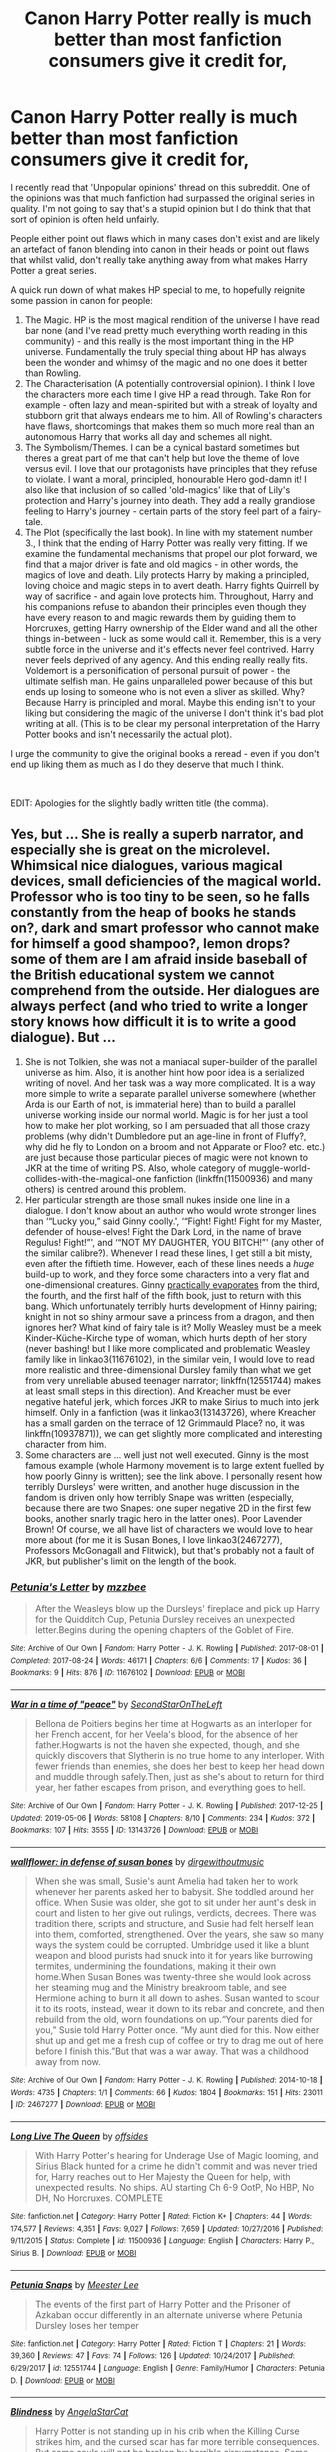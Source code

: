 #+TITLE: Canon Harry Potter really is much better than most fanfiction consumers give it credit for,

* Canon Harry Potter really is much better than most fanfiction consumers give it credit for,
:PROPERTIES:
:Author: Hellobreh
:Score: 107
:DateUnix: 1562372249.0
:DateShort: 2019-Jul-06
:FlairText: Discussion
:END:
I recently read that 'Unpopular opinions' thread on this subreddit. One of the opinions was that much fanfiction had surpassed the original series in quality. I'm not going to say that's a stupid opinion but I do think that that sort of opinion is often held unfairly.

People either point out flaws which in many cases don't exist and are likely an artefact of fanon blending into canon in their heads or point out flaws that whilst valid, don't really take anything away from what makes Harry Potter a great series.

A quick run down of what makes HP special to me, to hopefully reignite some passion in canon for people:

1. The Magic. HP is the most magical rendition of the universe I have read bar none (and I've read pretty much everything worth reading in this community) - and this really is the most important thing in the HP universe. Fundamentally the truly special thing about HP has always been the wonder and whimsy of the magic and no one does it better than Rowling.
2. The Characterisation (A potentially controversial opinion). I think I love the characters more each time I give HP a read through. Take Ron for example - often lazy and mean-spirited but with a streak of loyalty and stubborn grit that always endears me to him. All of Rowling's characters have flaws, shortcomings that makes them so much more real than an autonomous Harry that works all day and schemes all night.
3. The Symbolism/Themes. I can be a cynical bastard sometimes but theres a great part of me that can't help but love the theme of love versus evil. I love that our protagonists have principles that they refuse to violate. I want a moral, principled, honourable Hero god-damn it! I also like that inclusion of so called 'old-magics' like that of Lily's protection and Harry's journey into death. They add a really grandiose feeling to Harry's journey - certain parts of the story feel part of a fairy-tale.
4. The Plot (specifically the last book). In line with my statement number 3., I think that the ending of Harry Potter was really very fitting. If we examine the fundamental mechanisms that propel our plot forward, we find that a major driver is fate and old magics - in other words, the magics of love and death. Lily protects Harry by making a principled, loving choice and magic steps in to avert death. Harry fights Quirrell by way of sacrifice - and again love protects him. Throughout, Harry and his companions refuse to abandon their principles even though they have every reason to and magic rewards them by guiding them to Horcruxes, getting Harry ownership of the Elder wand and all the other things in-between - luck as some would call it. Remember, this is a very subtle force in the universe and it's effects never feel contrived. Harry never feels deprived of any agency. And this ending really really fits. Voldemort is a personification of personal pursuit of power - the ultimate selfish man. He gains unparalleled power because of this but ends up losing to someone who is not even a sliver as skilled. Why? Because Harry is principled and moral. Maybe this ending isn't to your liking but considering the magic of the universe I don't think it's bad plot writing at all. (This is to be clear my personal interpretation of the Harry Potter books and isn't necessarily the actual plot).

I urge the community to give the original books a reread - even if you don't end up liking them as much as I do they deserve that much I think.

​

EDIT: Apologies for the slightly badly written title (the comma).


** Yes, but ... She is really a superb narrator, and especially she is great on the microlevel. Whimsical nice dialogues, various magical devices, small deficiencies of the magical world. Professor who is too tiny to be seen, so he falls constantly from the heap of books he stands on?, dark and smart professor who cannot make for himself a good shampoo?, lemon drops? some of them are I am afraid inside baseball of the British educational system we cannot comprehend from the outside. Her dialogues are always perfect (and who tried to write a longer story knows how difficult it is to write a good dialogue). But ...

1. She is not Tolkien, she was not a maniacal super-builder of the parallel universe as him. Also, it is another hint how poor idea is a serialized writing of novel. And her task was a way more complicated. It is a way more simple to write a separate parallel universe somewhere (whether Arda is our Earth of not, is immaterial here) than to build a parallel universe working inside our normal world. Magic is for her just a tool how to make her plot working, so I am persuaded that all those crazy problems (why didn't Dumbledore put an age-line in front of Fluffy?, why did he fly to London on a broom and not Apparate or Floo? etc. etc.) are just because those particular pieces of magic were not known to JKR at the time of writing PS. Also, whole category of muggle-world-collides-with-the-magical-one fanfiction (linkffn(11500936) and many others) is centred around this problem.
2. Her particular strength are those small nukes inside one line in a dialogue. I don't know about an author who would wrote stronger lines than ‘“Lucky you,” said Ginny coolly.', ‘“Fight! Fight! Fight for my Master, defender of house-elves! Fight the Dark Lord, in the name of brave Regulus! Fight!”', and ‘“NOT MY DAUGHTER, YOU BITCH!”' (any other of the similar calibre?). Whenever I read these lines, I get still a bit misty, even after the fiftieth time. However, each of these lines needs a /huge/ build-up to work, and they force some characters into a very flat and one-dimensional creatures. Ginny [[http://www.quibblo.com/quiz/huK3uTO/][practically evaporates]] from the third, the fourth, and the first half of the fifth book, just to return with this bang. Which unfortunately terribly hurts development of Hinny pairing; knight in not so shiny armour save a princess from a dragon, and then ignores her? What kind of fairy tale is it? Molly Weasley must be a meek Kinder-Küche-Kirche type of woman, which hurts depth of her story (never bashing! but I like more complicated and problematic Weasley family like in linkao3(11676102), in the similar vein, I would love to read more realistic and three-dimensional Dursley family than what we get from very unreliable abused teenager narrator; linkffn(12551744) makes at least small steps in this direction). And Kreacher must be ever negative hateful jerk, which forces JKR to make Sirius to much into jerk himself. Only in a fanfiction (was it linkao3(13143726), where Kreacher has a small garden on the terrace of 12 Grimmauld Place? no, it was linkffn(10937871)), we can get slightly more complicated and interesting character from him.
3. Some characters are ... well just not well executed. Ginny is the most famous example (whole Harmony movement is to large extent fuelled by how poorly Ginny is written); see the link above. I personally resent how terribly Dursleys' were written, and another huge discussion in the fandom is driven only how terribly Snape was written (especially, because there are two Snapes: one super negative 2D in the first few books, another snarly tragic hero in the latter ones). Poor Lavender Brown! Of course, we all have list of characters we would love to hear more about (for me it is Susan Bones, I love linkao3(2467277), Professors McGonagall and Flitwick), but that's probably not a fault of JKR, but publisher's limit on the length of the book.
:PROPERTIES:
:Author: ceplma
:Score: 20
:DateUnix: 1562407429.0
:DateShort: 2019-Jul-06
:END:

*** [[https://archiveofourown.org/works/11676102][*/Petunia's Letter/*]] by [[https://www.archiveofourown.org/users/mzzbee/pseuds/mzzbee][/mzzbee/]]

#+begin_quote
  After the Weasleys blow up the Dursleys' fireplace and pick up Harry for the Quidditch Cup, Petunia Dursley receives an unexpected letter.Begins during the opening chapters of the Goblet of Fire.
#+end_quote

^{/Site/:} ^{Archive} ^{of} ^{Our} ^{Own} ^{*|*} ^{/Fandom/:} ^{Harry} ^{Potter} ^{-} ^{J.} ^{K.} ^{Rowling} ^{*|*} ^{/Published/:} ^{2017-08-01} ^{*|*} ^{/Completed/:} ^{2017-08-24} ^{*|*} ^{/Words/:} ^{46171} ^{*|*} ^{/Chapters/:} ^{6/6} ^{*|*} ^{/Comments/:} ^{17} ^{*|*} ^{/Kudos/:} ^{36} ^{*|*} ^{/Bookmarks/:} ^{9} ^{*|*} ^{/Hits/:} ^{876} ^{*|*} ^{/ID/:} ^{11676102} ^{*|*} ^{/Download/:} ^{[[https://archiveofourown.org/downloads/11676102/Petunias%20Letter.epub?updated_at=1507410330][EPUB]]} ^{or} ^{[[https://archiveofourown.org/downloads/11676102/Petunias%20Letter.mobi?updated_at=1507410330][MOBI]]}

--------------

[[https://archiveofourown.org/works/13143726][*/War in a time of "peace"/*]] by [[https://www.archiveofourown.org/users/SecondStarOnTheLeft/pseuds/SecondStarOnTheLeft][/SecondStarOnTheLeft/]]

#+begin_quote
  Bellona de Poitiers begins her time at Hogwarts as an interloper for her French accent, for her Veela's blood, for the absence of her father.Hogwarts is not the haven she expected, though, and she quickly discovers that Slytherin is no true home to any interloper. With fewer friends than enemies, she does her best to keep her head down and muddle through safely.Then, just as she's about to return for third year, her father escapes from prison, and everything goes to hell.
#+end_quote

^{/Site/:} ^{Archive} ^{of} ^{Our} ^{Own} ^{*|*} ^{/Fandom/:} ^{Harry} ^{Potter} ^{-} ^{J.} ^{K.} ^{Rowling} ^{*|*} ^{/Published/:} ^{2017-12-25} ^{*|*} ^{/Updated/:} ^{2019-05-06} ^{*|*} ^{/Words/:} ^{58108} ^{*|*} ^{/Chapters/:} ^{8/10} ^{*|*} ^{/Comments/:} ^{234} ^{*|*} ^{/Kudos/:} ^{372} ^{*|*} ^{/Bookmarks/:} ^{107} ^{*|*} ^{/Hits/:} ^{3555} ^{*|*} ^{/ID/:} ^{13143726} ^{*|*} ^{/Download/:} ^{[[https://archiveofourown.org/downloads/13143726/War%20in%20a%20time%20of%20peace.epub?updated_at=1561133103][EPUB]]} ^{or} ^{[[https://archiveofourown.org/downloads/13143726/War%20in%20a%20time%20of%20peace.mobi?updated_at=1561133103][MOBI]]}

--------------

[[https://archiveofourown.org/works/2467277][*/wallflower: in defense of susan bones/*]] by [[https://www.archiveofourown.org/users/dirgewithoutmusic/pseuds/dirgewithoutmusic][/dirgewithoutmusic/]]

#+begin_quote
  When she was small, Susie's aunt Amelia had taken her to work whenever her parents asked her to babysit. She toddled around her office. When Susie was older, she got to sit under her aunt's desk in court and listen to her give out rulings, verdicts, decrees. There was tradition there, scripts and structure, and Susie had felt herself lean into them, comforted, strengthened. Over the years, she saw so many ways the system could be corrupted. Umbridge used it like a blunt weapon and blood purists had snuck into it for years like burrowing termites, undermining the foundations, making it their own home.When Susan Bones was twenty-three she would look across her steaming mug and the Ministry breakroom table, and see Hermione aching to burn it all down to ashes. Susan wanted to scour it to its roots, instead, wear it down to its rebar and concrete, and then rebuild from the old, worn foundations on up.“Your parents died for you,” Susie told Harry Potter once. “My aunt died for this. Now either shut up and get me a fresh cup of coffee or try to drag me out of here before I finish this.”But that was a war away. That was a childhood away from now.
#+end_quote

^{/Site/:} ^{Archive} ^{of} ^{Our} ^{Own} ^{*|*} ^{/Fandom/:} ^{Harry} ^{Potter} ^{-} ^{J.} ^{K.} ^{Rowling} ^{*|*} ^{/Published/:} ^{2014-10-18} ^{*|*} ^{/Words/:} ^{4735} ^{*|*} ^{/Chapters/:} ^{1/1} ^{*|*} ^{/Comments/:} ^{66} ^{*|*} ^{/Kudos/:} ^{1804} ^{*|*} ^{/Bookmarks/:} ^{151} ^{*|*} ^{/Hits/:} ^{23011} ^{*|*} ^{/ID/:} ^{2467277} ^{*|*} ^{/Download/:} ^{[[https://archiveofourown.org/downloads/2467277/wallflower%20in%20defense%20of.epub?updated_at=1433375081][EPUB]]} ^{or} ^{[[https://archiveofourown.org/downloads/2467277/wallflower%20in%20defense%20of.mobi?updated_at=1433375081][MOBI]]}

--------------

[[https://www.fanfiction.net/s/11500936/1/][*/Long Live The Queen/*]] by [[https://www.fanfiction.net/u/4284976/offsides][/offsides/]]

#+begin_quote
  With Harry Potter's hearing for Underage Use of Magic looming, and Sirius Black hunted for a crime he didn't commit and was never tried for, Harry reaches out to Her Majesty the Queen for help, with unexpected results. No ships. AU starting Ch 6-9 OotP, No HBP, No DH, No Horcruxes. COMPLETE
#+end_quote

^{/Site/:} ^{fanfiction.net} ^{*|*} ^{/Category/:} ^{Harry} ^{Potter} ^{*|*} ^{/Rated/:} ^{Fiction} ^{K+} ^{*|*} ^{/Chapters/:} ^{44} ^{*|*} ^{/Words/:} ^{174,577} ^{*|*} ^{/Reviews/:} ^{4,351} ^{*|*} ^{/Favs/:} ^{9,027} ^{*|*} ^{/Follows/:} ^{7,659} ^{*|*} ^{/Updated/:} ^{10/27/2016} ^{*|*} ^{/Published/:} ^{9/11/2015} ^{*|*} ^{/Status/:} ^{Complete} ^{*|*} ^{/id/:} ^{11500936} ^{*|*} ^{/Language/:} ^{English} ^{*|*} ^{/Characters/:} ^{Harry} ^{P.,} ^{Sirius} ^{B.} ^{*|*} ^{/Download/:} ^{[[http://www.ff2ebook.com/old/ffn-bot/index.php?id=11500936&source=ff&filetype=epub][EPUB]]} ^{or} ^{[[http://www.ff2ebook.com/old/ffn-bot/index.php?id=11500936&source=ff&filetype=mobi][MOBI]]}

--------------

[[https://www.fanfiction.net/s/12551744/1/][*/Petunia Snaps/*]] by [[https://www.fanfiction.net/u/2335099/Meester-Lee][/Meester Lee/]]

#+begin_quote
  The events of the first part of Harry Potter and the Prisoner of Azkaban occur differently in an alternate universe where Petunia Dursley loses her temper
#+end_quote

^{/Site/:} ^{fanfiction.net} ^{*|*} ^{/Category/:} ^{Harry} ^{Potter} ^{*|*} ^{/Rated/:} ^{Fiction} ^{T} ^{*|*} ^{/Chapters/:} ^{21} ^{*|*} ^{/Words/:} ^{39,360} ^{*|*} ^{/Reviews/:} ^{47} ^{*|*} ^{/Favs/:} ^{74} ^{*|*} ^{/Follows/:} ^{126} ^{*|*} ^{/Updated/:} ^{10/24/2017} ^{*|*} ^{/Published/:} ^{6/29/2017} ^{*|*} ^{/id/:} ^{12551744} ^{*|*} ^{/Language/:} ^{English} ^{*|*} ^{/Genre/:} ^{Family/Humor} ^{*|*} ^{/Characters/:} ^{Petunia} ^{D.} ^{*|*} ^{/Download/:} ^{[[http://www.ff2ebook.com/old/ffn-bot/index.php?id=12551744&source=ff&filetype=epub][EPUB]]} ^{or} ^{[[http://www.ff2ebook.com/old/ffn-bot/index.php?id=12551744&source=ff&filetype=mobi][MOBI]]}

--------------

[[https://www.fanfiction.net/s/10937871/1/][*/Blindness/*]] by [[https://www.fanfiction.net/u/717542/AngelaStarCat][/AngelaStarCat/]]

#+begin_quote
  Harry Potter is not standing up in his crib when the Killing Curse strikes him, and the cursed scar has far more terrible consequences. But some souls will not be broken by horrible circumstance. Some people won't let the world drag them down. Strong men rise from such beginnings, and powerful gifts can be gained in terrible curses. (HP/HG, Scientist!Harry)
#+end_quote

^{/Site/:} ^{fanfiction.net} ^{*|*} ^{/Category/:} ^{Harry} ^{Potter} ^{*|*} ^{/Rated/:} ^{Fiction} ^{M} ^{*|*} ^{/Chapters/:} ^{38} ^{*|*} ^{/Words/:} ^{324,281} ^{*|*} ^{/Reviews/:} ^{4,951} ^{*|*} ^{/Favs/:} ^{12,668} ^{*|*} ^{/Follows/:} ^{12,884} ^{*|*} ^{/Updated/:} ^{9/25/2018} ^{*|*} ^{/Published/:} ^{1/1/2015} ^{*|*} ^{/Status/:} ^{Complete} ^{*|*} ^{/id/:} ^{10937871} ^{*|*} ^{/Language/:} ^{English} ^{*|*} ^{/Genre/:} ^{Adventure/Friendship} ^{*|*} ^{/Characters/:} ^{Harry} ^{P.,} ^{Hermione} ^{G.} ^{*|*} ^{/Download/:} ^{[[http://www.ff2ebook.com/old/ffn-bot/index.php?id=10937871&source=ff&filetype=epub][EPUB]]} ^{or} ^{[[http://www.ff2ebook.com/old/ffn-bot/index.php?id=10937871&source=ff&filetype=mobi][MOBI]]}

--------------

*FanfictionBot*^{2.0.0-beta} | [[https://github.com/tusing/reddit-ffn-bot/wiki/Usage][Usage]]
:PROPERTIES:
:Author: FanfictionBot
:Score: 1
:DateUnix: 1562435780.0
:DateShort: 2019-Jul-06
:END:


** Nobody hates _______ more than _______ fans is a statement that holds true for practically every fandom. No one can pick apart Star Wars like a Star Wars nerd, and no one can rant about the plot holes of Harry Potter like a Harry Potter fan. When it comes to fanfiction though it's not just about a fan of Harry Potter, it's a fan of Harry Potter and of writing. Fanfiction creates a perfect storm of people who love Harry Potter enough to criticize it and who love Harry Potter's writing enough to criticize it too, and JK Rowling doesnt exactly hold back in giving ammunition for that.

I view the canon books the way I view Dumbledore. The books did things a shitty way a bunch and have some major issues, but they also have a massive dosage of nostalgia and emotion. Many people can love Dumbledore for who he "was" without getting caught up with the details of the actions and decisions he was written to have made. Same with Harry Potter as a whole. You can love canon and the beauty of his without getting caught up on the writing problems. But that doesn't mean that those problems aren't there and it doesn't mean those that don't look past those problems are wrong to do so either.
:PROPERTIES:
:Author: Kingsonne
:Score: 61
:DateUnix: 1562379127.0
:DateShort: 2019-Jul-06
:END:


** IMO it's that Rowling turns out to be amazing storyteller, but her skill lies mostly in the 'teller' part and not the 'story' one. When you read the books for the first times it makes you want to continue reading, you are engaged in the story and feel all the right emotions, yet if you take a closer look at it holes start to appear, and the themes of it might be something you don't agree with or even blatantly dislike (like the whole magic-jesus-harry thing).

And also i think that's the reason why HP is the one thing with the most fanfics written about it - everyone knows it and everyone liked it at some point, but the holeiness and lackluster worldbuilding let people dive into it headfirst with their own ideas and create parallel works of fiction, because the basis is rather loose and easy to mold.

Look at A song of Ice and Fire for example - it was published at similiar time, also gained immense popularity (albeit a bit later than HP), yet the amount of fanfics compared to HP is miniscule - IMO because the world is well-fleshed out with somewhat consistent story and trying to play with it the right way requires quite the effort - with HP it's basically '(almost) everything goes because magic'.
:PROPERTIES:
:Author: Von_Usedom
:Score: 15
:DateUnix: 1562413997.0
:DateShort: 2019-Jul-06
:END:

*** I would have to concur with a whole lot of this, I love HP, I love reading HP, I love a whole lot of the ideas, but damn, with out a whole lot of post hoc justifications(and yes I mean justifications) almost the entire plot is holeyer than George.

​

Consistent, logical, and fleshed out HP is not.
:PROPERTIES:
:Author: ksense2016
:Score: 3
:DateUnix: 1562443766.0
:DateShort: 2019-Jul-07
:END:


*** Also for a writer to jump into the world of HP is a much simpler matter than ASOIAF.
:PROPERTIES:
:Author: AvarizeDK
:Score: 2
:DateUnix: 1562532688.0
:DateShort: 2019-Jul-08
:END:


** Depends on what you're judging it on. All of those things are true, but her writing style is often annoyingly simplistic, and she often introduces elements without properly thinking through their implications.
:PROPERTIES:
:Author: Slightly_Too_Heavy
:Score: 33
:DateUnix: 1562377414.0
:DateShort: 2019-Jul-06
:END:

*** That probably has something to do with her writing the first few as children's books before moving them up a bit.
:PROPERTIES:
:Author: ChoccyNut
:Score: 19
:DateUnix: 1562398727.0
:DateShort: 2019-Jul-06
:END:

**** Convenient plot devices that are never revisited again to make things easier: Time Turner, Invisibility Cloaks, Polyjuice Potion, Veritiserum (probably misspelled), Parseltongue/Parselmouths...and that's just off the top of my head.
:PROPERTIES:
:Author: Entinu
:Score: 13
:DateUnix: 1562402909.0
:DateShort: 2019-Jul-06
:END:

***** Hello, may I introduce you to the Star Trek series?
:PROPERTIES:
:Author: Krististrasza
:Score: 11
:DateUnix: 1562405647.0
:DateShort: 2019-Jul-06
:END:

****** I'm fully aware of the Star Trek series and it's lack of revisiting established tech.
:PROPERTIES:
:Author: Entinu
:Score: 7
:DateUnix: 1562408392.0
:DateShort: 2019-Jul-06
:END:


****** case in point, a whole lot of Trek folks go on ST harder than /most/ of this fandom rides HP. Hell, a lot of the ones in my sphere will ride on any sci fi for days on a lot of the same points.
:PROPERTIES:
:Author: ksense2016
:Score: 2
:DateUnix: 1562443068.0
:DateShort: 2019-Jul-07
:END:


***** Never revisited again? Invisibility cloaks, polyjuice potions and parseltongue are some of the most reoccurring elements of the series, I might even call polyjuice potion /overused/ in Deathly Hallows in particular.
:PROPERTIES:
:Author: elizabnthe
:Score: 10
:DateUnix: 1562406564.0
:DateShort: 2019-Jul-06
:END:

****** Polyjuice was touched on once by a man that seemed to mimic the person so perfectly that it was impossible for even his closest friends to spot the impostor. Besides that, it was used only sparingly in Deathly Hallows: once during the Battle of the Seven Potters and once more when breaking into the Ministry and the Lestrange vault. A total of 4 times and the one time it was used as a plot point, it was revealed that it was an impostor rather than Moody Imperius (which would have been much cooler and more of a twist in my opinion). Harry seems to rarely use his Invisibility Cloak like an intelligent person and uses it to hide out rather than follow Malfoy from the Slytherin common room (where Harry knows the entrance is from being there at age 12 years old) and take down Malfoy. And Parseltongue is never touched on except for a one-off time where Ron mutters a word that sound like 'open' in Deathly Hallows. Between Chamber of Secrets and that one scene in Deathly Hallows (off-screen in the book by the way), it's never brought up again...oh wait, I'm wrong; it was brought up once by Harry commanding the locket to open before Ron stabs it.

Don't act like those things were used significantly apart from just pushing the plot along or even making people seem dumber than they are.
:PROPERTIES:
:Author: Entinu
:Score: -1
:DateUnix: 1562408759.0
:DateShort: 2019-Jul-06
:END:

******* Look, I think you haven't read the books in a while-which fair enough I imagine most people haven't-but you are just straight up wrong on all of this. I am actually a bit lost at just how to address this because you got a lot wrong. Perhaps look at the wiki if you need a catch up rather than having to re-read? But yeah, anyway.

Harry uses the Invisibility Cloak a crazy amount, so much so it's utterly pointless to list. There just wasn't a time where he wasn't using it to get up to mischief. What do you mean 'take down Malfoy'? Harry isn't an assassin, nor is he the instigator in his conflict with Malfoy.

Polyjuice potions was introduced in the Chamber of Secrets. Which is important because in that book we learn the ingredients and it's level of difficulty (a month to make), and so when Snape reports missing Polyjuice ingredients it's meant to clue the reader into the mystery of the Goblet of Fire (I.e. Mad-eye Moody the imposter).

When Hermione steals it in Deathly Hallows they only /have/ so much and they make sure to use it quite reasonably. They use it the Battle of the Seven Potter, they use it in the Ministry, Harry and Hermione use it to hide themselves as Muggles in the graveyard and finally their last bit is used to disguise Hermione as Bellatrix Lestrange.

And as for Parseltongue, well no again. Every time they communicate with snakes is Parseltongue in the books, which is basically all Nagini scenes. It's used in the Half-Blood Prince when introducing the Gaunt family (who speak in parseltongue specifically) and Voldemort's upbringing, it's used in Deathly Hallows as an important plot point in regards to the Locket /and/ the weird creepy Nagini-Bathilda (Hermione doesn't speak parseltongue but Harry does and most importantly he doesn't /know/ he is speaking parseltongue so he didn't realise anything was up). Like I don't think you can use 'speaking to snakes' any more than it is actually used which despite your claim is quite frequent, it's most important aspect is connecting Harry to Voldemort and the dark wizard association.

Besides this, there's frequent casual mention of all these aspects even when they aren't using them.

Oh I even forgot, Malfoy uses Polyjuice himself in Half Blood Prince, Crabbe and Goyle disguise themselves as girls and warn him when someone is approaching the room of requirement.
:PROPERTIES:
:Author: elizabnthe
:Score: 21
:DateUnix: 1562411259.0
:DateShort: 2019-Jul-06
:END:

******** I think you're right, and suspect [[/u/Entinu]] is getting the films mixed up with the books. Both the Invisibility Cloak and Polyjuice were used quite a bit less in the films -- presumably mostly for reasons having to do with the medium, but yeah, it does end up feeling a bit plot-holey.
:PROPERTIES:
:Author: fyi1183
:Score: 6
:DateUnix: 1562419719.0
:DateShort: 2019-Jul-06
:END:

********* Yeah I think one can arguably point to elements that are underutilized plot solvers, or at least elements that are added in to solve one problem that later raise questions about previous plot points (apparition vs. Dumbledore flying all the way to the ministry).

But definitely not invisibility cloaks, polyjuice potions and parseltongue which are sort of /the/ elements of the book series. Time turners are also kind of intentionally one use, JK Rowling destroyed them in Order of the Phoenix because they are a bit /too/ convenient. Veriterserum comes up a few more times as well, but isn't too major.

And all of that isn't covered in the movies that much (and the movies probably do stick in most people's minds the most), so I can definitely see the confusion.
:PROPERTIES:
:Author: elizabnthe
:Score: 1
:DateUnix: 1562420663.0
:DateShort: 2019-Jul-06
:END:


*** u/360Saturn:
#+begin_quote
  her writing style is often annoyingly simplistic,
#+end_quote

You can say this because you probably aren't the target age she was writing for any more.

Adult readers are definitely a periphery demo.
:PROPERTIES:
:Author: 360Saturn
:Score: 11
:DateUnix: 1562414278.0
:DateShort: 2019-Jul-06
:END:


** The biggest problem for me has been the tell don't show By JK. We're /told/ that Voldemort was a manipulative genius, never shown it (yes, even in Slughorn's memory). We're /told/ that Hermione is smart, but other than being ahead in books, she isn't all that smart, not thinking of the many ways to use the /half thought plot devices/ introduced by Rowling.

This is what I find the most infuriating in canon. That, and the frankly stupid way of making Hinny a couple. I'm not saying that the couple can't work, I'm saying that Harry feeling a monster inside his chest is not how things work.
:PROPERTIES:
:Author: Taarabdh
:Score: 31
:DateUnix: 1562382873.0
:DateShort: 2019-Jul-06
:END:

*** It's my belief that many characters were more plot devices than characters. They're smart/capable when they need to be then stop being smart/capable when it's needed.
:PROPERTIES:
:Author: Garanar
:Score: 22
:DateUnix: 1562385220.0
:DateShort: 2019-Jul-06
:END:


*** I'm not a big fan of romance in fics, but the best way to develop one is for said love interest to be an excellent listener, who really understands and supports him.

Think Order of the Phoenix when they were talking about possession when Mr. Weasley was attacked.
:PROPERTIES:
:Score: 2
:DateUnix: 1562403092.0
:DateShort: 2019-Jul-06
:END:


** My main complaints are having all Slytherins be evil and characters only thinking to move the plot along sometimes. The whole “none of Harry's friends believe that Malloy could be working for Voldemort” considering that he's known as a bigot, he threatens people with a well feared and known death eater werewolf, he's obviously a bigot, his family are supporters, etc. just seems out of character especially since Hermione goes yeah it is suspicious but he's probably just bluffing. Other than that some fanfics do have better parts than the original Harry Potter world such as for me I like it when there's more magic and there are a lot of strong talented magicals and when the magical and muggle worlds are different because of magic. However, Harry Potter being so light on world building, the magic system not being fleshed out, and we only see through a muggle raised kids eyes makes it so that all these fanfics can exist and not be too drastically different from the source material.
:PROPERTIES:
:Author: Garanar
:Score: 27
:DateUnix: 1562377896.0
:DateShort: 2019-Jul-06
:END:


** Honestly, my problem is that we only ever get to see this wonderful world JKR created through the eyes of someone, however strong and moral and worthy he maybe, who is myopic and unmotivated and rather oblivious. If there's any such thing as wizarding culture, we don't know much about it because Harry does not give a fuck. Not only are we, as readers, crippled by the fact that Harry just isn't curious about the things we're curious about, but also the fact that this is a protagonist that characters in the know go out of their way to keep ignorant. Harry is so busy struggling for pieces of information that are essential to his personal history and survival that he doesn't really get the chance to be excited to learn things in this new world he's found himself in. So in terms of worldbuilding there are plenty of fics that have far surpassed JKR, some of them with absolutely brilliant prose and drama and mythical heft to them.

Check out linkao3(common sense by grohiik) or anything by flamethrower on ao3. They're both slash but not slashy.
:PROPERTIES:
:Author: i_atent_ded
:Score: 6
:DateUnix: 1562420117.0
:DateShort: 2019-Jul-06
:END:

*** [[https://archiveofourown.org/works/5421731][*/Common Sense/*]] by [[https://www.archiveofourown.org/users/grohiik/pseuds/grohiik][/grohiik/]]

#+begin_quote
  The Wizarding world hadn't seen the rise of the Three Lords in over a thousand years. Although time and again people tried to claim they were the Light Lord or the Dark Lord, the Grey Lord was absent altogether. How would Harry's life have changed if he were the Grey Lord? With a little bit of of Arthurian legend and a whole lot of book-slinging, the Three Lords' rise to power won't be easy, but together, they will interject the Wizarding world with the one thing it was sorely lacking: common sense. 11/26/18 - ON HIATUS while I work on original work for a while. :)
#+end_quote

^{/Site/:} ^{Archive} ^{of} ^{Our} ^{Own} ^{*|*} ^{/Fandom/:} ^{Harry} ^{Potter} ^{-} ^{J.} ^{K.} ^{Rowling} ^{*|*} ^{/Published/:} ^{2018-10-17} ^{*|*} ^{/Updated/:} ^{2018-10-17} ^{*|*} ^{/Words/:} ^{163095} ^{*|*} ^{/Chapters/:} ^{35/?} ^{*|*} ^{/Comments/:} ^{626} ^{*|*} ^{/Kudos/:} ^{3360} ^{*|*} ^{/Bookmarks/:} ^{1378} ^{*|*} ^{/Hits/:} ^{80534} ^{*|*} ^{/ID/:} ^{5421731} ^{*|*} ^{/Download/:} ^{[[https://archiveofourown.org/downloads/5421731/Common%20Sense.epub?updated_at=1556896626][EPUB]]} ^{or} ^{[[https://archiveofourown.org/downloads/5421731/Common%20Sense.mobi?updated_at=1556896626][MOBI]]}

--------------

*FanfictionBot*^{2.0.0-beta} | [[https://github.com/tusing/reddit-ffn-bot/wiki/Usage][Usage]]
:PROPERTIES:
:Author: FanfictionBot
:Score: 1
:DateUnix: 1562420138.0
:DateShort: 2019-Jul-06
:END:


** I'm going to start of saying that it is perfectly fine if someone enjoys the original over everything else. There's nothing wrong with that. I'm one of those people who think that the books are fine if you just sit down and read it and not really think about it.

The characters I kind of do and don't agree. The characters she does develop through the books where pretty developed. Whether they ended up good characters in the end or not is up for debate, but she has a ton more one note characters. Outside the trio, Dumbledore, Snape, and Voldemort; almost all the other characters were pretty much given one trait and written around said trait. Towards the end, only Neville and Draco got more development, but I don't know of Draco gaining redemption through fear and stupidity is better than Neville growing to his own. Strangely enough, I think Neville grew much more as a character than Harry.

I have to disagree with you about point number 4. I find the whole Deathly Hallows and Horcruxes terribly contrived plot devices. I'm kinda thinking you are stretching it with magic rewarding people for following human values. I don't think Magic, on its own, has that kind of sentience. Its like saying god likes you for keeping to your guns therefor he's going to reward you for following the plot.

I do agree that Harry has never been shown to seek power for the sake of power so it makes sense he would give up the Elder Wand.

The Epilogue, I thought, was just a disappointment. It doesn't acknowledge anything that happens in the previous books because it was written a long time before she finished the series, which I think was a mistake. If the Epilogue occurred maybe a few years down the line instead of almost a decade and actually acknowledge the events they had gone through, I probably would have been happier.
:PROPERTIES:
:Author: toransilverman
:Score: 17
:DateUnix: 1562382086.0
:DateShort: 2019-Jul-06
:END:


** Most of your post can be summarized with "I specifically enjoy those aspects of the series that most critics hate". Kinda hard to debate points that are mostly personal taste.

You might like the themes and plot of the last two books, but they're the most hated in the franchise for a reason. For every fan of reward of principled heroes there's another who'd rather see perfect consistency instead. For every reader that calls HP's magic "whimsical" there's another who calls it "plot convenient" (which for many people is a straight synonymous with bad writing).

You might have liked the love vs evil theme, but to me it felt like a pretty abominable message: good always wins against evil, so preparation and competence are unnecessary as long as there are principles (which are obviously objective and indiscutibly right and white and light compared to the opponent's which are wrong black and dark, 128% of the universe agrees).
:PROPERTIES:
:Author: Aet2991
:Score: 4
:DateUnix: 1562435221.0
:DateShort: 2019-Jul-06
:END:


** JK suffers from convenience writing.

Things happen because they need to for plot reasons, even if in the process characterisation, world consistency or logic have to suffer.

Most fanfic I read deals with smoothing over those issues and ensuring that consistency is maintained and the story follows logically, while retaining a lot of the core of canon. Naturally, that means it will often surpass canon, as it's doing half the job and the other half was already done.
:PROPERTIES:
:Author: KillAutolockers
:Score: 4
:DateUnix: 1562444623.0
:DateShort: 2019-Jul-07
:END:


** My main complaint was that Harry was made pretty unobservant or undiscerning for plot purposes, especially in Order of the Phoenix. As an example, basic knowledge of double-agentry should have told Harry there was no way Snape could openly acknowledge the hint that he had dropped about where Sirius was, and yet he just bulled on ahead heedless of the possibility that Snape /had/ checked in on Sirius, or at least gotten Dumbledore to do it.

I did like the overall theme of an unfolding world that takes us, and Harry, deeper into it and exposes not just its bright shiny side, but its more multifaceted, complex and sometimes quite dark side as well.
:PROPERTIES:
:Author: alvarkresh
:Score: 9
:DateUnix: 1562379868.0
:DateShort: 2019-Jul-06
:END:


** My main complaints about the canon plot is that it is doesn't stand up to scrutiny. The books are very well written, and I'd say less than 1% of fanfiction surpasses JKR's writing. The writing is top notch.

That said, there are /so many/ plot holes that needs to be addressed or explained away. Dumbledore is either a manipulative villain or massively incompetent. Everyone holds the idiot ball one or more times for plot reasons. The numbers rarely adds up, like total number of wizards, number of students, faculty, and so on.

Another problem often addressed in fanfiction is Harry's personality. He doesn't have one. He's a weak-willed follower without initiative. He never acts, only reacts, and doesn't plan or think through when he finally is forced to do something. He's definitely a Gryffindor, brave but not bright. Harry with a spine or functioning brain would go AU immediately.

The moral of the story is to be nice. Good trumps evil, but mostly by sheer dumb luck and not without heavy and unnecessary losses. The parallels between Harry and Jesus are obvious. Personal sacrifice to save others, death, and resurrection. No wonder the Christians were up in arms over the books! Except they didn't read them because witchcraft.

Pet peeve: Whoever writes fanfiction without reading the books cover-to-cover first is doing something very wrong. Too many authors base their stories on the films or other fanfiction. Spelling "stupify" or "alohamora" is a dead giveaway, so is spinning portkeys which is a [[https://www.fanfiction.net/s/8831374/5/The-Power-of-the-Press][bobmin]] invention done for important plot reasons.
:PROPERTIES:
:Author: 69frum
:Score: 10
:DateUnix: 1562406215.0
:DateShort: 2019-Jul-06
:END:


** I think they're pretty damn good /especially/ considering it wasn't until GOF that Rowling properly had the wherewithal and resources to stop writing them as fast as she could and with the minimum of effort and attention to detail to get everything to make sense and set up the next bit.

Of course, by then she was also hampered by what she had set up in the first few books and had red lines to work within that she couldn't retcon too heavily.

I feel like we forget - or don't take into account often enough - that unlike a lot of creators, and especially a lot of children's/YA authors, JKR wasn't coming from a place of privilege and resources, with all the time and energy she could have to make her books airtight and rock solid before pitching to publishers as her life's work. She was a young single mother who'd been left by her partner, unemployed, and living off the British equivalent of food stamps in a pretty expensive city, and Harry Potter was, she hoped, her ticket out of that. The first book was a labour of love but it was also a meal ticket, and then when it did well, she would have been pressured by the publisher and her agent to rush-release sequels while the iron was hot and before her locked down readers aged out of the cohort to still be into the story.

With that in mind she did pretty damn well I think. Sure, they might not have been perfect - but at that point /she probably didn't intend or need them to be/, as long as they got finished in time to be brushed up by an editor and put out to market. I'm sure they didn't anticipate adults going over them with a fine tooth comb two decades later.
:PROPERTIES:
:Author: 360Saturn
:Score: 5
:DateUnix: 1562414762.0
:DateShort: 2019-Jul-06
:END:

*** The first 3 or 4 books also tend to be her most well liked. So maybe she should've stuck to the same model.
:PROPERTIES:
:Author: i_atent_ded
:Score: 4
:DateUnix: 1562420337.0
:DateShort: 2019-Jul-06
:END:

**** I wouldn't mind a modern rewrite by her in about 20 years.
:PROPERTIES:
:Score: 1
:DateUnix: 1562469139.0
:DateShort: 2019-Jul-07
:END:


** Agreed. I am constantly dipping in and put of the canon books and I just don't get bored.
:PROPERTIES:
:Author: FloreatCastellum
:Score: 9
:DateUnix: 1562372468.0
:DateShort: 2019-Jul-06
:END:


** As a writer, Rowling is great, with each of her books surpassing most authors in quality. However, her world-building is marred by her awkward transition from the kids to the young adult genre.

You go from an active protagonist to one that passively reacts to events, becomes average, when he shaping up to be rather skilled. The story doesn't need a child genius protagonist, but the laudable themes did not fit the dystopian later books.
:PROPERTIES:
:Score: 4
:DateUnix: 1562402875.0
:DateShort: 2019-Jul-06
:END:


** Completely agree. The books get bashed way too much. JKR gets so much hate that I feel people forget she's the one who brought the HP world to life
:PROPERTIES:
:Score: 4
:DateUnix: 1562375727.0
:DateShort: 2019-Jul-06
:END:


** Yeah - no!

The characters in canon often behave way more stupidly than they should! Hell, Harry himself is a braindead moron in canon! He knows he has a super-powerful psychotic dark lord after him and what does he do? He slacks off, he puts chess and quidditch above his education, he choses bad electives that will not help him one bit, he avoids the library like the plague etc...seriously, I would enjoy the books more if the teachers and most main characters weren't so stupid! That includes supposedly super-smart Hermione who never figured out that Harry was abused at home (even I figured that out with people I was close to - I had two friends who came from neglectful and borderline abusive homes!) and it also includes (Mo-)Ron who never grows up...hell, neither does Hermione! For all her smarts she's often abusive (she attacks Ron with those birds for example)

Rowling crafted a beautiful world, but I prefer fanfiction over canon!
:PROPERTIES:
:Author: Laxian
:Score: 1
:DateUnix: 1562929281.0
:DateShort: 2019-Jul-12
:END:


** Wholeheartedly agree! I've been reading the books for 20 years now and I keep coming back to them again and again. There is no other series or author I do that with.
:PROPERTIES:
:Author: nirvanarchy
:Score: 2
:DateUnix: 1562399386.0
:DateShort: 2019-Jul-06
:END:


** Absolutely. People definitely forget what the best aspects of Harry Potter are, it's not because it's dark and gritty or because it has morally ambigious circumstances. What makes Harry Potter good is exactly what you have stated: it's the fun and whimsical characters, plot and magic.

There is some truly fantastic and well written Harry Potter fanfiction, but rarely are those fanfictions actually keeping to the /essence/ of Harry Potter. They aren't comparable to each other, and I enjoy them specifically sometimes because of their different take but that doesn't mean I don't adore the original canon take.

Very few books (and fanfiction) have given me greater joy to read than Harry Potter. There's a reason they are so, so popular.
:PROPERTIES:
:Author: elizabnthe
:Score: 1
:DateUnix: 1562407165.0
:DateShort: 2019-Jul-06
:END:
